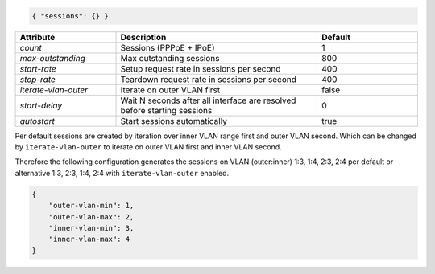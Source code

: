 .. code-block:: json

    { "sessions": {} }


.. list-table::
   :widths: 25 50 25
   :header-rows: 1

   * - Attribute
     - Description
     - Default
   * - `count`
     - Sessions (PPPoE + IPoE)
     - 1
   * - `max-outstanding`
     - Max outstanding sessions
     - 800
   * - `start-rate`
     - Setup request rate in sessions per second
     - 400
   * - `stop-rate`
     - Teardown request rate in sessions per second
     - 400
   * - `iterate-vlan-outer`
     - Iterate on outer VLAN first
     - false
   * - `start-delay`
     - Wait N seconds after all interface are resolved before starting sessions
     - 0
   * - `autostart`
     - Start sessions automatically
     - true

Per default sessions are created by iteration over inner VLAN range first and 
outer VLAN second. Which can be changed by ``iterate-vlan-outer`` to iterate 
on outer VLAN first and inner VLAN second.

Therefore the following configuration generates the sessions on VLAN (outer:inner) 
1:3, 1:4, 2:3, 2:4 per default or alternative 1:3, 2:3, 1:4, 2:4 with 
``iterate-vlan-outer`` enabled.

.. code-block:: json

    {
        "outer-vlan-min": 1,
        "outer-vlan-max": 2,
        "inner-vlan-min": 3,
        "inner-vlan-max": 4
    }
